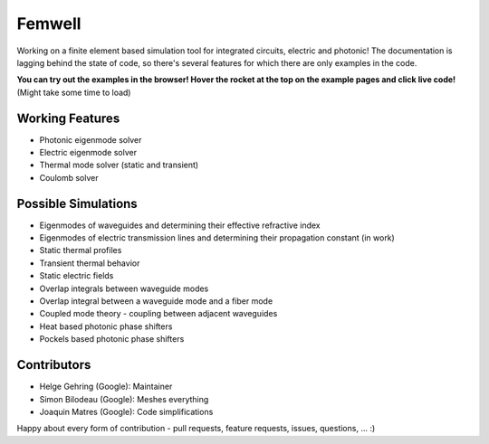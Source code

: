 #######
Femwell
#######

.. image:: https://github.com/helgegehring/femwell/actions/workflows/docs.yml/badge.svg
    :target: https://HelgeGehring.github.io/femwell/
.. image:: https://github.com/helgegehring/femwell/actions/workflows/build.yml/badge.svg
    :target: https://github.com/HelgeGehring/femwell/actions/workflows/build.yml
.. image:: https://img.shields.io/pypi/v/femwell
    :target: https://pypi.org/project/femwell/

Working on a finite element based simulation tool for integrated circuits, electric and photonic!
The documentation is lagging behind the state of code, so there's several features for which there are only examples in the code.

**You can try out the examples in the browser! Hover the rocket at the top on the example pages and click live code!**
(Might take some time to load)

****************
Working Features
****************

- Photonic eigenmode solver
- Electric eigenmode solver
- Thermal mode solver (static and transient)
- Coulomb solver

*********************
Possible Simulations
*********************

- Eigenmodes of waveguides and determining their effective refractive index
- Eigenmodes of electric transmission lines and determining their propagation constant (in work)
- Static thermal profiles
- Transient thermal behavior
- Static electric fields
- Overlap integrals between waveguide modes
- Overlap integral between a waveguide mode and a fiber mode
- Coupled mode theory - coupling between adjacent waveguides
- Heat based photonic phase shifters
- Pockels based photonic phase shifters

************
Contributors
************
- Helge Gehring (Google): Maintainer
- Simon Bilodeau (Google): Meshes everything
- Joaquin Matres (Google): Code simplifications

Happy about every form of contribution - pull requests, feature requests, issues, questions, ... :)
